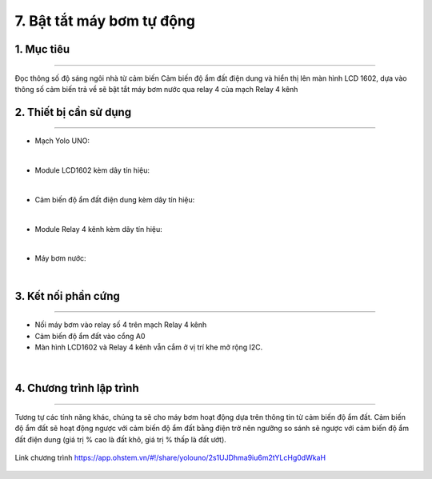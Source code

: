 7. Bật tắt máy bơm tự động
=================================

1. Mục tiêu
-----
--------

Đọc thông số độ sáng ngôi nhà từ cảm biến Cảm biến độ ẩm đất điện dung và hiển thị lên màn hình LCD 1602, dựa vào thông số cảm biến trả về sẽ bật tắt máy bơm nước qua relay 4 của mạch Relay 4 kênh


2. Thiết bị cần sử dụng
---------
----------

- Mạch Yolo UNO:

..  image:: images/yolouno.png
    :scale: 50%
    :align: center 
|

- Module LCD1602 kèm dây tín hiệu: 

..  image:: images/lcd1602.png
    :scale: 50%
    :align: center 
|

- Cảm biến độ ẩm đất điện dung kèm dây tín hiệu:

..  image:: images/do_am_dat.png
    :scale: 50%
    :align: center 
|

- Module Relay 4 kênh kèm dây tín hiệu:

..  image:: images/relay_4_kenh.png
    :scale: 50%
    :align: center 
|

- Máy bơm nước: 

..  image:: images/may_bom.png
    :scale: 40%
    :align: center 
|


3. Kết nối phần cứng
-------
--------

- Nối máy bơm vào relay số 4 trên mạch Relay 4 kênh
- Cảm biến độ ẩm đất vào cổng A0
- Màn hình LCD1602 và Relay 4 kênh vẫn cắm ở vị trí khe mở rộng I2C.

..  figure:: images/bai_6.1.png
    :scale: 60%
    :align: center 
|


4. Chương trình lập trình
------
------

Tương tự các tính năng khác, chúng ta sẽ cho máy bơm hoạt động dựa trên thông tin từ cảm biến độ ẩm đất. Cảm biến độ ẩm đất sẽ hoạt động ngược với cảm biến độ ẩm đất bằng điện trở nên ngưỡng so sánh sẽ ngược với cảm biến độ ẩm đất điện dung (giá trị % cao là đất khô, giá trị % thấp là đất ướt).

..  figure:: images/bai_6.2.png
    :scale: 100%
    :align: center 

    Link chương trình `<https://app.ohstem.vn/#!/share/yolouno/2s1UJDhma9iu6m2tYLcHg0dWkaH>`_
